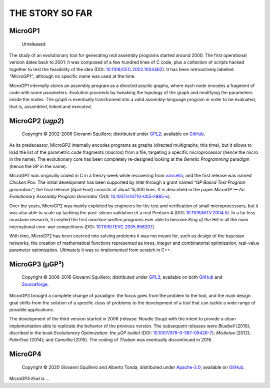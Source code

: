 .. MicroGP4 documentation

THE STORY SO FAR
================

MicroGP1
--------

   Unreleased

The study of an evolutionary tool for generating *real* assembly
programs started around 2000. The first operational version dates back
to 2001: it was composed of a few hundred lines of C code, plus a
collection of scripts hacked together to test the feasibility of the
idea (DOI:
`10.1109/CEC.2002.1004462 <http://dx.doi.org/10.1109/CEC.2002.1004462>`__).
It has been retroactively labelled *“MicroGP1”*, although no specific
name was used at the time.

MicroGP1 internally stores an assembly program as a directed acyclic
graphs, where each node encodes a fragment of code with some parameters.
Evolution proceeds by tweaking the topology of the graph and modifying
the parameters inside the nodes. The graph is eventually transformed
into a valid assembly-language program in order to be evaluated, that
is, assembled, linked and executed.

MicroGP2 (`ugp2`)
-----------------

   Copyright © 2002-2006 Giovanni Squillero; distributed under
   `GPL2 <https://www.tldrlegal.com/l/gpl2>`__; available on
   `GitHub <https://github.com/squillero/microgp2>`__.

As its predecessor, MicroGP2 internally encodes programs as graphs
(directed multigraphs, this time), but it allows to load the list of the
parametric code fragments (*macros*) from a file, targeting a specific
microprocessor (hence the micro in the name). The evolutionary core has
been completely re-designed looking at the *Genetic Programming*
paradigm (hence the GP in the name).

MicroGP2 was originally coded in C in a frenzy week while recovering
from `varicella <https://en.wikipedia.org/wiki/Chickenpox>`__, and the
first release was named *Chicken Pox*. The initial development has been
supported by Intel through a grant named *“GP Based Test Program
generation”*; the final release (*April Fool*) consists of about 15,000
lines. It is described in the paper *MicroGP — An Evolutionary Assembly
Program Generator* (DOI:
`10.1007/s10710-005-2985-x <http://dx.doi.org/10.1007/s10710-005-2985-x>`__).

Over the years, MicroGP2 was mainly exploited by engineers for the test
and verification of small microprocessors, but it was also able to scale
up tackling the post-silicon validation of a real Pentium 4 (DOI:
`10.1109/MTV.2004.5 <http://dx.doi.org/10.1109/MTV.2004.5>`__). In a far
less mundane research, it created the first *machine-written programs*
ever able to become *King of the Hill* in all the main international
*core-war* competitions (DOI:
`10.1109/TEVC.2005.856207 <http://dx.doi.org/10.1109/TEVC.2005.856207>`__).

With time, MicroGP2 has been coerced into solving problems it was not
meant for, such as design of the bayesian networks, the creation of
mathematical functions represented as trees, integer and combinatorial
optimization, real-value parameter optimization. Ultimately it was
re-implemented from scratch in C++.

MicroGP3 (µGP³)
---------------

   Copyright © 2006-2016 Giovanni Squillero; distributed under
   `GPL3 <https://www.tldrlegal.com/l/gpl-3.0>`__; available on both
   `GitHub <https://github.com/squillero/microgp3>`__ and
   `Sourceforge <https://sourceforge.net/projects/ugp3/>`__.

MicroGP3 brought a complete change of paradigm: the focus goes from the
problem to the tool, and the main design goal shifts from the solution
of a specific class of problems to the development of a tool that can
tackle a wide range of possible applications.

The development of the third version started in 2006 (release: *Noodle
Soup*) with the intent to provide a clean implementation able to
replicate the behavior of the previous version. The subsequent releases
were *Bluebell* (2010), discribed in the book *Evolutionary
Optimization: the µGP toolkit* (DOI:
`10.1007/978-0-387-09426-7 <https://www.doi.org/10.1007/978-0-387-09426-7>`__);
*Mistletoe* (2012); *PalmTree* (2014); and *Camellia* (2015). The coding
of *Thuban* was eventually discontinued in 2016.

MicroGP4
--------

   Copyright © 2020 Giovanni Squillero and Alberto Tonda; distributed
   under `Apache-2.0 <https://www.tldrlegal.com/l/apache2>`__; available
   on `GitHub <https://github.com/squillero/microgp4>`__.

MicroGP4 *Kiwi* is …
